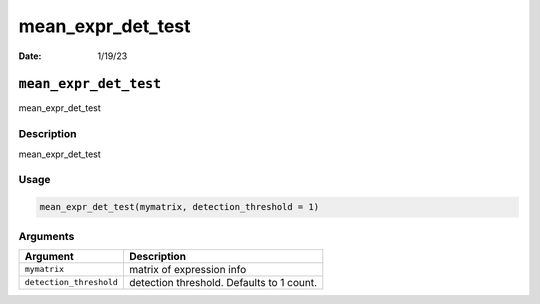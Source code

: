 ==================
mean_expr_det_test
==================

:Date: 1/19/23

``mean_expr_det_test``
======================

mean_expr_det_test

Description
-----------

mean_expr_det_test

Usage
-----

.. code:: r

   mean_expr_det_test(mymatrix, detection_threshold = 1)

Arguments
---------

+-------------------------------+--------------------------------------+
| Argument                      | Description                          |
+===============================+======================================+
| ``mymatrix``                  | matrix of expression info            |
+-------------------------------+--------------------------------------+
| ``detection_threshold``       | detection threshold. Defaults to 1   |
|                               | count.                               |
+-------------------------------+--------------------------------------+
